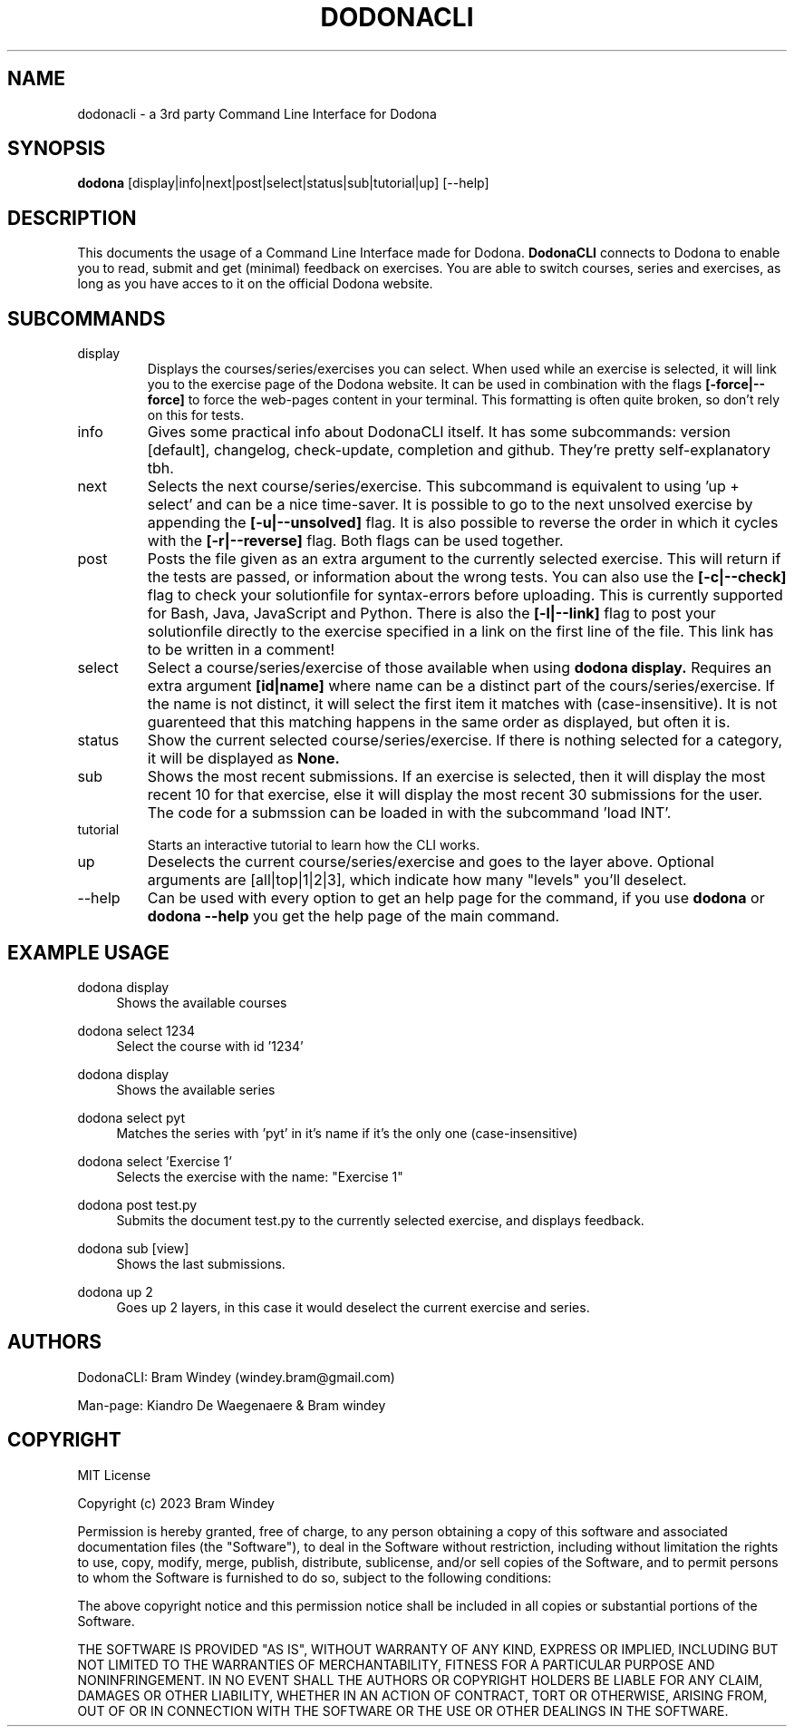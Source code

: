 '\" t
.TH DODONACLI 14/05/2024
.SH NAME
dodonacli \- a 3rd party Command Line Interface for Dodona

.SH SYNOPSIS
.B dodona
[display|info|next|post|select|status|sub|tutorial|up] [--help]

.SH DESCRIPTION
This documents the usage of a Command Line Interface made for Dodona. 
.B DodonaCLI
connects to Dodona to enable you to read, submit and get (minimal) feedback on exercises.
You are able to switch courses, series and exercises, as long as you have acces to it on the official Dodona website.

.SH SUBCOMMANDS
.IP display
Displays the courses/series/exercises you can select. When used while an exercise is selected, it will link you to the exercise page of the Dodona website. It can be used in combination with the flags
.BR [-force|--force]
to force the web-pages content in your terminal. This formatting is often quite broken, so don't rely on this for tests.

.IP info
Gives some practical info about DodonaCLI itself. It has some subcommands: version [default], changelog, check-update, completion and github. They're pretty self-explanatory tbh.

.IP next
Selects the next course/series/exercise. This subcommand is equivalent to using 'up + select' and can be a nice time-saver. It is possible to go to the next unsolved exercise by appending the
.BR [-u|--unsolved]
flag. It is also possible to reverse the order in which it cycles with the
.BR [-r|--reverse]
flag. Both flags can be used together.

.IP post
Posts the file given as an extra argument to the currently selected exercise. This will return if the tests are passed, or information about the wrong tests. You can also use the
.BR [-c|--check]
flag to check your solutionfile for syntax-errors before uploading. This is currently supported for Bash, Java, JavaScript and Python. There is also the
.BR [-l|--link]
flag to post your solutionfile directly to the exercise specified in a link on the first line of the file. This link has to be written in a comment!

.IP select
Select a course/series/exercise of those available when using 
.BR dodona
.BR display.
Requires an extra argument 
.BR [id|name] 
where name can be a distinct part of the cours/series/exercise. If the name is not distinct, it will select the first item it matches with (case-insensitive). It is not guarenteed that this matching happens in the same order as displayed, but often it is.

.IP status
Show the current selected course/series/exercise. If there is nothing selected for a category, it will be displayed as
.B None.

.IP sub
Shows the most recent submissions. If an exercise is selected, then it will display the most recent 10 for that exercise, else it will display the most recent 30 submissions for the user. The code for a submssion can be loaded in with the subcommand 'load INT'.

.IP tutorial
Starts an interactive tutorial to learn how the CLI works.

.IP up
Deselects the current course/series/exercise and goes to the layer above. Optional arguments are [all|top|1|2|3], which indicate how many "levels" you'll deselect.

.IP \-\-help
Can be used with every option to get an help page for the command, if you use 
.B dodona
or
.B dodona --help
you get the help page of the main command.

.SH EXAMPLE USAGE
.PP 
dodona display
.RS 4
Shows the available courses
.RE

.PP
dodona select 1234
.RS 4
Select the course with id '1234'
.RE

.PP
dodona display
.RS 4
Shows the available series
.RE

.PP
dodona select pyt
.RS 4
Matches the series with 'pyt' in it's name if it's the only one (case-insensitive)
.RE

.PP
dodona select 'Exercise 1'
.RS 4
Selects  the exercise with the name: "Exercise 1"
.RE

.PP 
dodona post test.py
.RS 4
Submits the document test.py to the currently selected exercise, and displays feedback.
.RE

.PP
dodona sub [view]
.RS 4
Shows the last submissions.
.RE

.PP
dodona up 2
.RS 4
Goes up 2 layers, in this case it would deselect the current exercise and series.
.RE

.SH AUTHORS
.PP
DodonaCLI: Bram Windey (windey.bram@gmail.com)

Man-page: Kiandro De Waegenaere & Bram windey

.SH COPYRIGHT
MIT License

Copyright (c) 2023 Bram Windey
.PP
Permission is hereby granted, free of charge, to any person obtaining a copy
of this software and associated documentation files (the "Software"), to deal
in the Software without restriction, including without limitation the rights
to use, copy, modify, merge, publish, distribute, sublicense, and/or sell
copies of the Software, and to permit persons to whom the Software is
furnished to do so, subject to the following conditions:
.PP
The above copyright notice and this permission notice shall be included in all
copies or substantial portions of the Software.
.PP
THE SOFTWARE IS PROVIDED "AS IS", WITHOUT WARRANTY OF ANY KIND, EXPRESS OR
IMPLIED, INCLUDING BUT NOT LIMITED TO THE WARRANTIES OF MERCHANTABILITY,
FITNESS FOR A PARTICULAR PURPOSE AND NONINFRINGEMENT. IN NO EVENT SHALL THE
AUTHORS OR COPYRIGHT HOLDERS BE LIABLE FOR ANY CLAIM, DAMAGES OR OTHER
LIABILITY, WHETHER IN AN ACTION OF CONTRACT, TORT OR OTHERWISE, ARISING FROM,
OUT OF OR IN CONNECTION WITH THE SOFTWARE OR THE USE OR OTHER DEALINGS IN THE
SOFTWARE.
